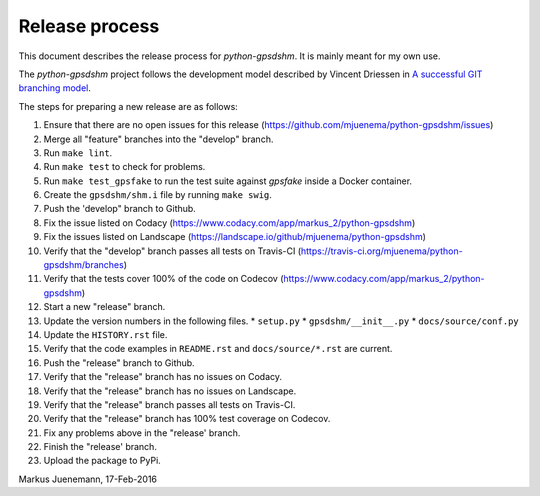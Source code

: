 ***************
Release process
***************

This document describes the release process for *python-gpsdshm*.
It is mainly meant for my own use.

The *python-gpsdshm* project follows the development model described
by Vincent Driessen in `A successful GIT branching model`_.

.. _`A successful GIT branching model`: http://nvie.com/posts/a-successful-git-branching-model

The steps for preparing a new release are as follows:

#. Ensure that there are no open issues for this release (https://github.com/mjuenema/python-gpsdshm/issues)
#. Merge all "feature" branches into the "develop" branch.
#. Run ``make lint``.
#. Run ``make test`` to check for problems.
#. Run ``make test_gpsfake`` to run the test suite against *gpsfake* inside a Docker container.
#. Create the ``gpsdshm/shm.i`` file by running ``make swig``.
#. Push the 'develop" branch to Github.
#. Fix the issue listed on Codacy (https://www.codacy.com/app/markus_2/python-gpsdshm)
#. Fix the issues listed on Landscape (https://landscape.io/github/mjuenema/python-gpsdshm)
#. Verify that the "develop" branch passes all tests on Travis-CI (https://travis-ci.org/mjuenema/python-gpsdshm/branches)
#. Verify that the tests cover 100% of the code on Codecov (https://www.codacy.com/app/markus_2/python-gpsdshm) 
#. Start a new "release" branch.
#. Update the version numbers in the following files.
   * ``setup.py``
   * ``gpsdshm/__init__.py``
   * ``docs/source/conf.py``
#. Update the ``HISTORY.rst`` file.
#. Verify that the code examples in ``README.rst`` and ``docs/source/*.rst`` are current.
#. Push the "release" branch to Github.
#. Verify that the "release" branch has no issues on Codacy.
#. Verify that the "release" branch has no issues on Landscape.
#. Verify that the "release" branch passes all tests on Travis-CI.
#. Verify that the "release" branch has 100% test coverage on Codecov.
#. Fix any problems above in the "release' branch.
#. Finish the "release' branch.
#. Upload the package to PyPi.

Markus Juenemann, 17-Feb-2016
